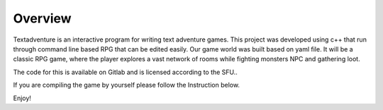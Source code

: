 =========
Overview
=========

Textadventure is an interactive program for writing text adventure games. This project was developed using c++ that run through command line based RPG that can be edited easily. Our game world was built based on yaml file. It will be a classic RPG game, where the player explores a vast network of rooms while fighting monsters NPC and gathering loot.

The code for this is available on Gitlab and is licensed according to the SFU..

If you are compiling the game by yourself please follow the Instruction below.

Enjoy!

